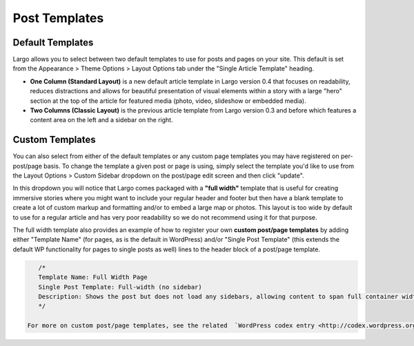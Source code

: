 Post Templates
==============

Default Templates
-----------------

Largo allows you to select between two default templates to use for posts and pages on your site. This default is set from the Appearance > Theme Options > Layout Options tab under the "Single Article Template" heading.

- **One Column (Standard Layout)** is a new default article template in Largo version 0.4 that focuses on readability, reduces distractions and allows for beautiful presentation of visual elements within a story with a large "hero" section at the top of the article for featured media (photo, video, slideshow or embedded media).
- **Two Columns (Classic Layout)** is the previous article template from Largo version 0.3 and before which features a content area on the left and a sidebar on the right.

Custom Templates
----------------

You can also select from either of the default templates or any custom page templates you may have registered on per-post/page basis. To change the template a given post or page is using, simply select the template you'd like to use from the Layout Options > Custom Sidebar dropdown on the post/page edit screen and then click "update".

In this dropdown you will notice that Largo comes packaged with a **"full width"** template that is useful for creating immersive stories where you might want to include your regular header and footer but then have a blank template to create a lot of custom markup and formatting and/or to embed a large map or photos. This layout is too wide by default to use for a regular article and has very poor readability so we do not recommend using it for that purpose.

The full width template also provides an example of how to register your own **custom post/page templates** by adding either "Template Name" (for pages, as is the default in WordPress) and/or "Single Post Template" (this extends the default WP functionality for pages to single posts as well) lines to the header block of a post/page template.

.. code::

    /*
    Template Name: Full Width Page
    Single Post Template: Full-width (no sidebar)
    Description: Shows the post but does not load any sidebars, allowing content to span full container width.
    */

 For more on custom post/page templates, see the related  `WordPress codex entry <http://codex.wordpress.org/Page_Templates>`_.